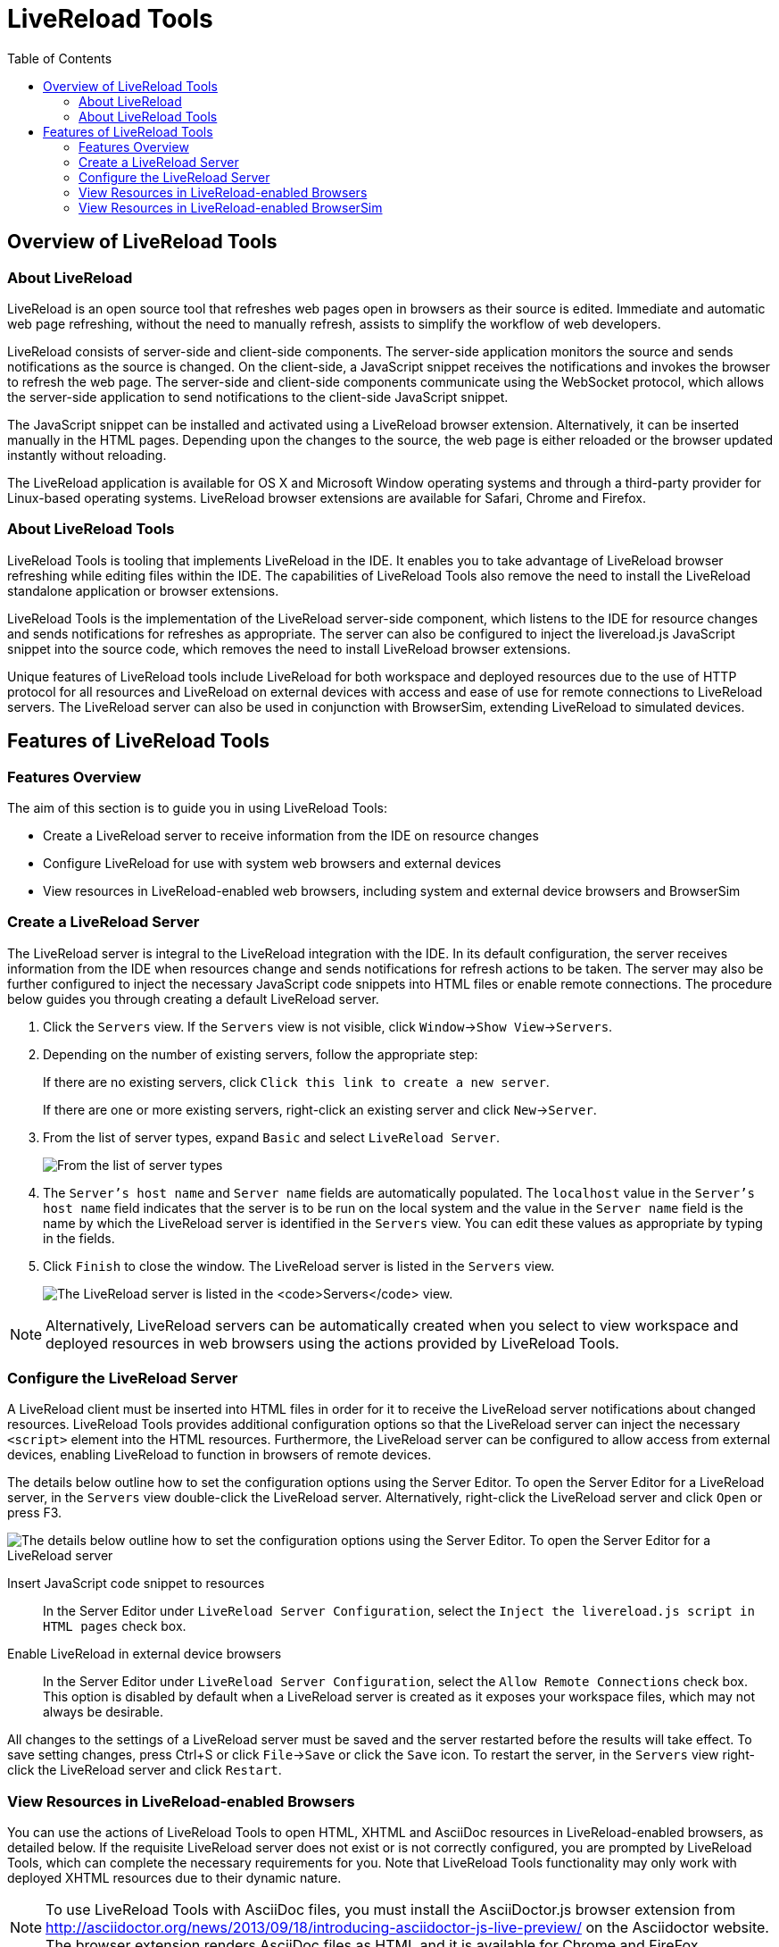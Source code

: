 :toc:
:icons: font

[[livereload-tools]]
= LiveReload Tools

[[overview-of-livereload-tools]]
== Overview of LiveReload Tools

[[about-livereload]]
=== About LiveReload

LiveReload is an open source tool that refreshes web pages open in
browsers as their source is edited. Immediate and automatic web page
refreshing, without the need to manually refresh, assists to simplify
the workflow of web developers.

LiveReload consists of server-side and client-side components. The
server-side application monitors the source and sends notifications as
the source is changed. On the client-side, a JavaScript snippet receives
the notifications and invokes the browser to refresh the web page. The
server-side and client-side components communicate using the WebSocket
protocol, which allows the server-side application to send notifications
to the client-side JavaScript snippet.

The JavaScript snippet can be installed and activated using a LiveReload
browser extension. Alternatively, it can be inserted manually in the
HTML pages. Depending upon the changes to the source, the web page is
either reloaded or the browser updated instantly without reloading.

The LiveReload application is available for OS X and Microsoft Window
operating systems and through a third-party provider for Linux-based
operating systems. LiveReload browser extensions are available for
Safari, Chrome and Firefox.

[[about-livereload-tools]]
=== About LiveReload Tools

LiveReload Tools is tooling that implements LiveReload in the IDE. It
enables you to take advantage of LiveReload browser refreshing while
editing files within the IDE. The capabilities of LiveReload Tools also
remove the need to install the LiveReload standalone application or
browser extensions.

LiveReload Tools is the implementation of the LiveReload server-side
component, which listens to the IDE for resource changes and sends
notifications for refreshes as appropriate. The server can also be
configured to inject the livereload.js JavaScript snippet into the
source code, which removes the need to install LiveReload browser
extensions.

Unique features of LiveReload tools include LiveReload for both
workspace and deployed resources due to the use of HTTP protocol for all
resources and LiveReload on external devices with access and ease of use
for remote connections to LiveReload servers. The LiveReload server can
also be used in conjunction with BrowserSim, extending LiveReload to
simulated devices.

[[features-of-livereload-tools]]
== Features of LiveReload Tools

[[features-overview]]
=== Features Overview

The aim of this section is to guide you in using LiveReload Tools:

* Create a LiveReload server to receive information from the IDE on
resource changes
* Configure LiveReload for use with system web browsers and external
devices
* View resources in LiveReload-enabled web browsers, including system
and external device browsers and BrowserSim

[[create-a-livereload-server]]
=== Create a LiveReload Server

The LiveReload server is integral to the LiveReload integration with the
IDE. In its default configuration, the server receives information from
the IDE when resources change and sends notifications for refresh
actions to be taken. The server may also be further configured to inject
the necessary JavaScript code snippets into HTML files or enable remote
connections. The procedure below guides you through creating a default
LiveReload server.

1.  Click the `Servers` view. If the `Servers` view is not visible,
click `Window`→`Show View`→`Servers`.
2.  Depending on the number of existing servers, follow the appropriate
step:
+
If there are no existing servers, click
`Click this link to create a new server`.
+
If there are one or more existing servers, right-click an existing
server and click `New`→`Server`.
3.  From the list of server types, expand `Basic` and select
`LiveReload Server`.
+
image:images/4079.png[From the list of server types, expand `Basic` and
select `LiveReload Server`.]
4.  The `Server's host name` and `Server name` fields are automatically
populated. The `localhost` value in the `Server's host name` field
indicates that the server is to be run on the local system and the value
in the `Server name` field is the name by which the LiveReload server is
identified in the `Servers` view. You can edit these values as
appropriate by typing in the fields.
5.  Click `Finish` to close the window. The LiveReload server is listed
in the `Servers` view.
+
image:images/4080.png[The LiveReload server is listed in the `Servers`
view.]

[NOTE]
====
Alternatively, LiveReload servers can be automatically created when you
select to view workspace and deployed resources in web browsers using
the actions provided by LiveReload Tools.
====

[[configure-the-livereload-server]]
=== Configure the LiveReload Server

A LiveReload client must be inserted into HTML files in order for it to
receive the LiveReload server notifications about changed resources.
LiveReload Tools provides additional configuration options so that the
LiveReload server can inject the necessary `<script>` element into the
HTML resources. Furthermore, the LiveReload server can be configured to
allow access from external devices, enabling LiveReload to function in
browsers of remote devices.

The details below outline how to set the configuration options using the
Server Editor. To open the Server Editor for a LiveReload server, in the
`Servers` view double-click the LiveReload server. Alternatively,
right-click the LiveReload server and click `Open` or press F3.

image:images/4078.png[The details below outline how to set the
configuration options using the Server Editor. To open the Server Editor
for a LiveReload server, in the `Servers` tab double-click the
LiveReload server. Alternatively, right-click the LiveReload server and
click `Open` or press F3.]

Insert JavaScript code snippet to resources::
In the Server Editor under `LiveReload Server Configuration`, select
the `Inject the livereload.js script in HTML pages` check box.
Enable LiveReload in external device browsers::
In the Server Editor under `LiveReload Server Configuration`, select
the `Allow Remote Connections` check box. This option is disabled by
default when a LiveReload server is created as it exposes your
workspace files, which may not always be desirable.

All changes to the settings of a LiveReload server must be saved and the
server restarted before the results will take effect. To save setting
changes, press Ctrl+S or click `File`→`Save` or click the `Save` icon.
To restart the server, in the `Servers` view right-click the LiveReload
server and click `Restart`.

[[view-resources-in-livereload-enabled-browsers]]
=== View Resources in LiveReload-enabled Browsers

You can use the actions of LiveReload Tools to open HTML, XHTML and
AsciiDoc resources in LiveReload-enabled browsers, as detailed below. If
the requisite LiveReload server does not exist or is not correctly
configured, you are prompted by LiveReload Tools, which can complete the
necessary requirements for you. Note that LiveReload Tools functionality
may only work with deployed XHTML resources due to their dynamic nature.

[NOTE]
====
To use LiveReload Tools with AsciiDoc files, you must install the
AsciiDoctor.js browser extension from
http://asciidoctor.org/news/2013/09/18/introducing-asciidoctor-js-live-preview/[]
on the Asciidoctor website. The browser extension renders AsciiDoc files
as HTML and it is available for Chrome and FireFox.
====

View workspace resources in a web browser::
In the `Project Explorer` view, right-click the resource file and
click `Open With`→`Web Browser via LiveReload Server`.
+
This requires the server to be configured to
`Inject the livereload.js script in HTML pages` and, if the server is
not correctly configured, you are prompted to enable this option.
+
image:images/4081.png[This requires the server to be configured to
`Inject the livereload.js script in HTML pages` and, if the server is
not correctly configured, you are prompted to enable this option.]
+
The IDE-specified external web browser opens, with LiveReload
activated, and displays the workspace resource.
View deployed resources in a web browser::
Ensure the server and application of the deployed resources are
started. In the `Servers` view, right-click the application and click
`Show In`→`Web Browser via LiveReload Server`.
+
image:images/4074.png[Ensure the server and application of the
deployed resources are started. In the `Servers` view, right-click the
application and click `Show In`→`Web Browser via LiveReload Server`.]
+
This requires the server to be configured to
`Inject the livereload.js script in HTML pages` and, if the server is
not correctly configured, you are prompted to enable this option.
+
image:images/4081.png[This requires the server to be configured to
`Inject the livereload.js script in HTML pages` and, if the server is
not correctly configured, you are prompted to enable this option.]
+
The IDE-specified external web browser opens, with LiveReload
activated, and displays the deployed resource.
+
[NOTE]
====
To change the IDE-specified external web browser, click
`Window`→`Preferences` and expand `General`→`Web Browser`. From the
`External web browsers` list, select the browser to use for actions
involving external web browsers. Click `Apply` and click `OK` to close
the Preferences window.
====
View deployed resources on an external device::
Ensure the server and application of the deployed resources are
started. In the `Servers` view, right-click the application and click
`Show In`→`Web Browser on External Device`.
+
image:images/4073.png[Ensure the server and application of the
deployed resources are started. In the `Servers` view, right-click the
application and click `Show In`→`Web Browser on External Device`.]
+
This requires the server to be configured to
`Inject the livereload.js script in HTML pages` and
`Allow Remote Connections` and, if the server is not correctly
configured, you are prompted to enable these options.
+
image:images/4075.png[This requires the server to be configured to
`Inject the livereload.js script in HTML pages` and
`Allow Remote Connections` and, if the server is not correctly
configured, you are prompted to enable these options.]
+
A QR code and LiveReload server port URL corresponding to the deployed
application are displayed and these can be input into external device
browsers.
+
image:images/4076.png[A QR code and LiveReload server port URL
corresponding to the deployed application are displayed and these can
be input into external device browsers.]

[NOTE]
====
The configuration of a LiveReload server can be viewed and manually set
in the Server Editor.
====

[[view-resources-in-livereload-enabled-browsersim]]
=== View Resources in LiveReload-enabled BrowserSim

The LiveReload server can be used in conjunction with BrowserSim. In
this case, the server sends notifications about changed resources and
BrowserSim inserts the JavaScript code, which invokes the simulated
device browser window to refresh. The procedure below outlines how to
enable LiveReload in BrowserSim for workspace and deployed resources.

1.  Ensure the LiveReload server is started. If it is not started, in
the `Servers` view right-click the LiveReload server and click `Start`.
2.  Complete the appropriate step depending on the location of your
resources:
+
For workspace resources, in the `Project Explorer` view right-click the
resource file and click `Open With`→`BrowserSim`.
+
For deployed resources, in the `Servers` view right-click the
application and click `Show In`→`BrowserSim`.
+
image:images/4072.png[For deployed resources, in the `Servers` view
right-click the application and click `Show In`→`BrowserSim`.]
+
[IMPORTANT]
====
Ensure the server and application of the deployed resources are started
before attempting to view the resources in LiveReload-enabled
BrowserSim. To start the server and the application, in the `Servers`
view right-click each and click `Start`.
====
3.  Right-click the simulated device and ensure the `Enable LiveReload`
check box is selected.
+
image:images/4305.png[Right-click the simulated device and ensure the
`Enable LiveReload` check box is selected.]

[IMPORTANT]
====
The `Enable LiveReload` check box has no effect when the LiveReload
server is set to insert the JavaScript code and the web resource is
viewed in BrowserSim via the LiveReload server port URL. LiveReload is
always enabled in this case.
====
